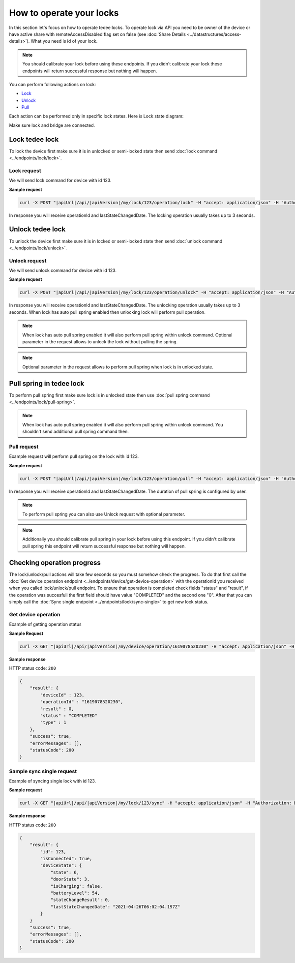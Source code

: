 How to operate your locks
=========================

In this section let's focus on how to operate tedee locks. 
To operate lock via API you need to be owner of the device or have active share with remoteAccessDisabled flag set on false (see :doc:`Share Details <../datastructures/access-details>`). 
What you need is id of your lock.

.. note::
    You should calibrate your lock before using these endpoints. 
    If you didn't calibrate your lock these endpoints will return successful response but nothing will happen.

You can perform following actions on lock:

* `Lock <operate-locks.html#lock-tedee-lock>`_
* `Unlock <operate-locks.html#unlock-tedee-lock>`_
* `Pull <operate-locks.html#pull-spring-in-tedee-lock>`_

Each action can be performed only in specific lock states. Here is Lock state diagram:

.. image:: ../images/lock-states-diagram.png
    :align: center
    :alt: lock states diagram

Make sure lock and bridge are connected.


Lock tedee lock
----------------------
To lock the device first make sure it is in unlocked or semi-locked state then send :doc:`lock command <../endpoints/lock/lock>`.

Lock request
^^^^^^^^^^^^

We will send lock command for device with id 123.

**Sample request**

.. code-block:: sh

    curl -X POST "|apiUrl|/api/|apiVersion|/my/lock/123/operation/lock" -H "accept: application/json" -H "Authorization: Bearer <<access token>>" 

In response you will receive operationId and lastStateChangedDate. The locking operation usually takes up to 3 seconds.


Unlock tedee lock
----------------------
To unlock the device first make sure it is in locked or semi-locked state then send :doc:`unlock command <../endpoints/lock/unlock>`.

Unlock request
^^^^^^^^^^^^^^

We will send unlock command for device with id 123.

**Sample request**

.. code-block:: sh

    curl -X POST "|apiUrl|/api/|apiVersion|/my/lock/123/operation/unlock" -H "accept: application/json" -H "Authorization: Bearer <<access token>>" 

In response you will receive operationId and lastStateChangedDate. The unlocking operation usually takes up to 3 seconds. When lock has auto pull spring enabled then unlocking lock will perform pull operation.

.. note::
    When lock has auto pull spring enabled it will also perform pull spring within unlock command. 
    Optional parameter in the request allows to unlock the lock without pulling the spring.

.. note::
    Optional parameter in the request allows to perform pull spring when lock is in unlocked state.


Pull spring in tedee lock
------------------------------
To perform pull spring first make sure lock is in unlocked state then use :doc:`pull spring command <../endpoints/lock/pull-spring>`.

.. note::
    When lock has auto pull spring enabled it will also perform pull spring within unlock command. You shouldn't send additional pull spring command then.

Pull request
^^^^^^^^^^^^

Example request will perform pull spring on the lock with id 123.

**Sample request**

.. code-block:: sh

    curl -X POST "|apiUrl|/api/|apiVersion|/my/lock/123/operation/pull" -H "accept: application/json" -H "Authorization: Bearer <<access token>>" 

In response you will receive operationId and lastStateChangedDate. The duration of pull spring is configured by user.

.. note::
    To perform pull spring you can also use Unlock request with optional parameter.

.. note::
    Additionally you should calibrate pull spring in your lock before using this endpoint. If you didn't calibrate pull spring this endpoint will return successful response but nothing will happen.


Checking operation progress
---------------------------

The lock/unlock/pull actions will take few seconds so you must somehow check the progress. To do that first call the :doc:`Get device operation endpoint <../endpoints/device/get-device-operation>` 
with the operationId you received when you called lock/unlock/pull endpoint. To ensure that operation is completed check fields "status" and "result", 
if the operation was succesfull the first field should have value "COMPLETED" and the second one "0". After that you can simply call the :doc:`Sync single endpoint <../endpoints/lock/sync-single>` to get new lock status.

Get device operation
^^^^^^^^^^^^^^^^^^^^^^^^^^

Example of getting operation status

**Sample Request**

.. code-block:: sh

    curl -X GET "|apiUrl|/api/|apiVersion|/my/device/operation/1619078520230" -H "accept: application/json" -H "Authorization: Bearer <<access token>>"

**Sample response**

HTTP status code: ``200``

.. code-block:: js

    {
        "result": {
            "deviceId" : 123,
            "operationId" : "1619078520230",
            "result" : 0,
            "status" : "COMPLETED"
            "type" : 1
        },
        "success": true,
        "errorMessages": [],
        "statusCode": 200
    }

Sample sync single request
^^^^^^^^^^^^^^^^^^^^^^^^^^

Example of syncing single lock with id 123.

**Sample request**

.. code-block:: sh

    curl -X GET "|apiUrl|/api/|apiVersion|/my/lock/123/sync" -H "accept: application/json" -H "Authorization: Bearer <<access token>>"

**Sample response**

HTTP status code: ``200``

.. code-block:: js

    {
        "result": {
            "id": 123,
            "isConnected": true,
            "deviceState": {
                "state": 6,
                "doorState": 3,
                "isCharging": false,
                "batteryLevel": 54,
                "stateChangeResult": 0,
                "lastStateChangedDate": "2021-04-26T06:02:04.197Z"
            }
        }
        "success": true,
        "errorMessages": [],
        "statusCode": 200
    }

